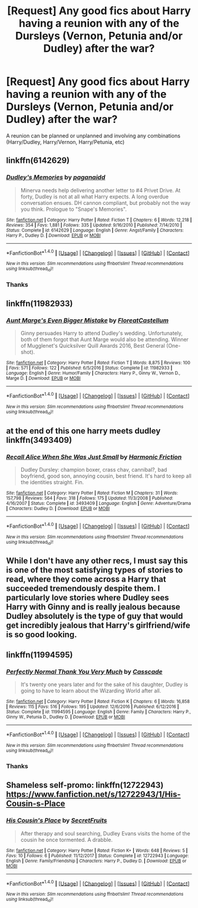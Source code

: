 #+TITLE: [Request] Any good fics about Harry having a reunion with any of the Dursleys (Vernon, Petunia and/or Dudley) after the war?

* [Request] Any good fics about Harry having a reunion with any of the Dursleys (Vernon, Petunia and/or Dudley) after the war?
:PROPERTIES:
:Author: HistorySleuth38
:Score: 4
:DateUnix: 1515987141.0
:DateShort: 2018-Jan-15
:FlairText: Request
:END:
A reunion can be planned or unplanned and involving any combinations (Harry/Dudley, Harry/Vernon, Harry/Petunia, etc)


** linkffn(6142629)
:PROPERTIES:
:Author: Kingsonne
:Score: 4
:DateUnix: 1515988504.0
:DateShort: 2018-Jan-15
:END:

*** [[http://www.fanfiction.net/s/6142629/1/][*/Dudley's Memories/*]] by [[https://www.fanfiction.net/u/1930591/paganaidd][/paganaidd/]]

#+begin_quote
  Minerva needs help delivering another letter to #4 Privet Drive. At forty, Dudley is not at all what Harry expects. A long overdue conversation ensues. DH cannon compliant, but probably not the way you think. Prologue to "Snape's Memories".
#+end_quote

^{/Site/: [[http://www.fanfiction.net/][fanfiction.net]] *|* /Category/: Harry Potter *|* /Rated/: Fiction T *|* /Chapters/: 6 *|* /Words/: 12,218 *|* /Reviews/: 354 *|* /Favs/: 1,881 *|* /Follows/: 335 *|* /Updated/: 9/16/2010 *|* /Published/: 7/14/2010 *|* /Status/: Complete *|* /id/: 6142629 *|* /Language/: English *|* /Genre/: Angst/Family *|* /Characters/: Harry P., Dudley D. *|* /Download/: [[http://www.ff2ebook.com/old/ffn-bot/index.php?id=6142629&source=ff&filetype=epub][EPUB]] or [[http://www.ff2ebook.com/old/ffn-bot/index.php?id=6142629&source=ff&filetype=mobi][MOBI]]}

--------------

*FanfictionBot*^{1.4.0} *|* [[[https://github.com/tusing/reddit-ffn-bot/wiki/Usage][Usage]]] | [[[https://github.com/tusing/reddit-ffn-bot/wiki/Changelog][Changelog]]] | [[[https://github.com/tusing/reddit-ffn-bot/issues/][Issues]]] | [[[https://github.com/tusing/reddit-ffn-bot/][GitHub]]] | [[[https://www.reddit.com/message/compose?to=tusing][Contact]]]

^{/New in this version: Slim recommendations using/ ffnbot!slim! /Thread recommendations using/ linksub(thread_id)!}
:PROPERTIES:
:Author: FanfictionBot
:Score: 2
:DateUnix: 1515988525.0
:DateShort: 2018-Jan-15
:END:


*** Thanks
:PROPERTIES:
:Author: HistorySleuth38
:Score: 1
:DateUnix: 1515992278.0
:DateShort: 2018-Jan-15
:END:


** linkffn(11982933)
:PROPERTIES:
:Score: 2
:DateUnix: 1516002520.0
:DateShort: 2018-Jan-15
:END:

*** [[http://www.fanfiction.net/s/11982933/1/][*/Aunt Marge's Even Bigger Mistake/*]] by [[https://www.fanfiction.net/u/6993240/FloreatCastellum][/FloreatCastellum/]]

#+begin_quote
  Ginny persuades Harry to attend Dudley's wedding. Unfortunately, both of them forgot that Aunt Marge would also be attending. Winner of Mugglenet's Quicksilver Quill Awards 2016, Best General (One-shot).
#+end_quote

^{/Site/: [[http://www.fanfiction.net/][fanfiction.net]] *|* /Category/: Harry Potter *|* /Rated/: Fiction T *|* /Words/: 8,875 *|* /Reviews/: 100 *|* /Favs/: 571 *|* /Follows/: 122 *|* /Published/: 6/5/2016 *|* /Status/: Complete *|* /id/: 11982933 *|* /Language/: English *|* /Genre/: Humor/Family *|* /Characters/: Harry P., Ginny W., Vernon D., Marge D. *|* /Download/: [[http://www.ff2ebook.com/old/ffn-bot/index.php?id=11982933&source=ff&filetype=epub][EPUB]] or [[http://www.ff2ebook.com/old/ffn-bot/index.php?id=11982933&source=ff&filetype=mobi][MOBI]]}

--------------

*FanfictionBot*^{1.4.0} *|* [[[https://github.com/tusing/reddit-ffn-bot/wiki/Usage][Usage]]] | [[[https://github.com/tusing/reddit-ffn-bot/wiki/Changelog][Changelog]]] | [[[https://github.com/tusing/reddit-ffn-bot/issues/][Issues]]] | [[[https://github.com/tusing/reddit-ffn-bot/][GitHub]]] | [[[https://www.reddit.com/message/compose?to=tusing][Contact]]]

^{/New in this version: Slim recommendations using/ ffnbot!slim! /Thread recommendations using/ linksub(thread_id)!}
:PROPERTIES:
:Author: FanfictionBot
:Score: 1
:DateUnix: 1516002531.0
:DateShort: 2018-Jan-15
:END:


** at the end of this one harry meets dudley linkffn(3493409)
:PROPERTIES:
:Author: natus92
:Score: 2
:DateUnix: 1516013103.0
:DateShort: 2018-Jan-15
:END:

*** [[http://www.fanfiction.net/s/3493409/1/][*/Recall Alice When She Was Just Small/*]] by [[https://www.fanfiction.net/u/378076/Harmonic-Friction][/Harmonic Friction/]]

#+begin_quote
  Dudley Dursley: champion boxer, crass chav, cannibal?, bad boyfriend, good son, annoying cousin, best friend. It's hard to keep all the identities straight. Fin.
#+end_quote

^{/Site/: [[http://www.fanfiction.net/][fanfiction.net]] *|* /Category/: Harry Potter *|* /Rated/: Fiction M *|* /Chapters/: 31 *|* /Words/: 157,798 *|* /Reviews/: 564 *|* /Favs/: 318 *|* /Follows/: 175 *|* /Updated/: 11/3/2008 *|* /Published/: 4/16/2007 *|* /Status/: Complete *|* /id/: 3493409 *|* /Language/: English *|* /Genre/: Adventure/Drama *|* /Characters/: Dudley D. *|* /Download/: [[http://www.ff2ebook.com/old/ffn-bot/index.php?id=3493409&source=ff&filetype=epub][EPUB]] or [[http://www.ff2ebook.com/old/ffn-bot/index.php?id=3493409&source=ff&filetype=mobi][MOBI]]}

--------------

*FanfictionBot*^{1.4.0} *|* [[[https://github.com/tusing/reddit-ffn-bot/wiki/Usage][Usage]]] | [[[https://github.com/tusing/reddit-ffn-bot/wiki/Changelog][Changelog]]] | [[[https://github.com/tusing/reddit-ffn-bot/issues/][Issues]]] | [[[https://github.com/tusing/reddit-ffn-bot/][GitHub]]] | [[[https://www.reddit.com/message/compose?to=tusing][Contact]]]

^{/New in this version: Slim recommendations using/ ffnbot!slim! /Thread recommendations using/ linksub(thread_id)!}
:PROPERTIES:
:Author: FanfictionBot
:Score: 2
:DateUnix: 1516013110.0
:DateShort: 2018-Jan-15
:END:


** While I don't have any other recs, I must say this is one of the most satisfying types of stories to read, where they come across a Harry that succeeded tremendously despite them. I particularly love stories where Dudley sees Harry with Ginny and is really jealous because Dudley absolutely is the type of guy that would get incredibly jealous that Harry's girlfriend/wife is so good looking.
:PROPERTIES:
:Author: goodlife23
:Score: 2
:DateUnix: 1516036387.0
:DateShort: 2018-Jan-15
:END:


** linkffn(11994595)
:PROPERTIES:
:Author: adreamersmusing
:Score: 1
:DateUnix: 1515989007.0
:DateShort: 2018-Jan-15
:END:

*** [[http://www.fanfiction.net/s/11994595/1/][*/Perfectly Normal Thank You Very Much/*]] by [[https://www.fanfiction.net/u/7949415/Casscade][/Casscade/]]

#+begin_quote
  It's twenty one years later and for the sake of his daughter, Dudley is going to have to learn about the Wizarding World after all.
#+end_quote

^{/Site/: [[http://www.fanfiction.net/][fanfiction.net]] *|* /Category/: Harry Potter *|* /Rated/: Fiction K *|* /Chapters/: 6 *|* /Words/: 16,858 *|* /Reviews/: 115 *|* /Favs/: 516 *|* /Follows/: 195 *|* /Updated/: 12/6/2016 *|* /Published/: 6/12/2016 *|* /Status/: Complete *|* /id/: 11994595 *|* /Language/: English *|* /Genre/: Family *|* /Characters/: Harry P., Ginny W., Petunia D., Dudley D. *|* /Download/: [[http://www.ff2ebook.com/old/ffn-bot/index.php?id=11994595&source=ff&filetype=epub][EPUB]] or [[http://www.ff2ebook.com/old/ffn-bot/index.php?id=11994595&source=ff&filetype=mobi][MOBI]]}

--------------

*FanfictionBot*^{1.4.0} *|* [[[https://github.com/tusing/reddit-ffn-bot/wiki/Usage][Usage]]] | [[[https://github.com/tusing/reddit-ffn-bot/wiki/Changelog][Changelog]]] | [[[https://github.com/tusing/reddit-ffn-bot/issues/][Issues]]] | [[[https://github.com/tusing/reddit-ffn-bot/][GitHub]]] | [[[https://www.reddit.com/message/compose?to=tusing][Contact]]]

^{/New in this version: Slim recommendations using/ ffnbot!slim! /Thread recommendations using/ linksub(thread_id)!}
:PROPERTIES:
:Author: FanfictionBot
:Score: 2
:DateUnix: 1515989025.0
:DateShort: 2018-Jan-15
:END:


*** Thanks
:PROPERTIES:
:Author: HistorySleuth38
:Score: 1
:DateUnix: 1515992293.0
:DateShort: 2018-Jan-15
:END:


** Shameless self-promo: linkffn(12722943) [[https://www.fanfiction.net/s/12722943/1/His-Cousin-s-Place]]
:PROPERTIES:
:Author: SecretFruits
:Score: 1
:DateUnix: 1515998541.0
:DateShort: 2018-Jan-15
:END:

*** [[http://www.fanfiction.net/s/12722943/1/][*/His Cousin's Place/*]] by [[https://www.fanfiction.net/u/9454988/SecretFruits][/SecretFruits/]]

#+begin_quote
  After therapy and soul searching, Dudley Evans visits the home of the cousin he once tormented. A drabble.
#+end_quote

^{/Site/: [[http://www.fanfiction.net/][fanfiction.net]] *|* /Category/: Harry Potter *|* /Rated/: Fiction K+ *|* /Words/: 648 *|* /Reviews/: 5 *|* /Favs/: 10 *|* /Follows/: 6 *|* /Published/: 11/12/2017 *|* /Status/: Complete *|* /id/: 12722943 *|* /Language/: English *|* /Genre/: Family/Friendship *|* /Characters/: Harry P., Dudley D. *|* /Download/: [[http://www.ff2ebook.com/old/ffn-bot/index.php?id=12722943&source=ff&filetype=epub][EPUB]] or [[http://www.ff2ebook.com/old/ffn-bot/index.php?id=12722943&source=ff&filetype=mobi][MOBI]]}

--------------

*FanfictionBot*^{1.4.0} *|* [[[https://github.com/tusing/reddit-ffn-bot/wiki/Usage][Usage]]] | [[[https://github.com/tusing/reddit-ffn-bot/wiki/Changelog][Changelog]]] | [[[https://github.com/tusing/reddit-ffn-bot/issues/][Issues]]] | [[[https://github.com/tusing/reddit-ffn-bot/][GitHub]]] | [[[https://www.reddit.com/message/compose?to=tusing][Contact]]]

^{/New in this version: Slim recommendations using/ ffnbot!slim! /Thread recommendations using/ linksub(thread_id)!}
:PROPERTIES:
:Author: FanfictionBot
:Score: 1
:DateUnix: 1515998563.0
:DateShort: 2018-Jan-15
:END:
